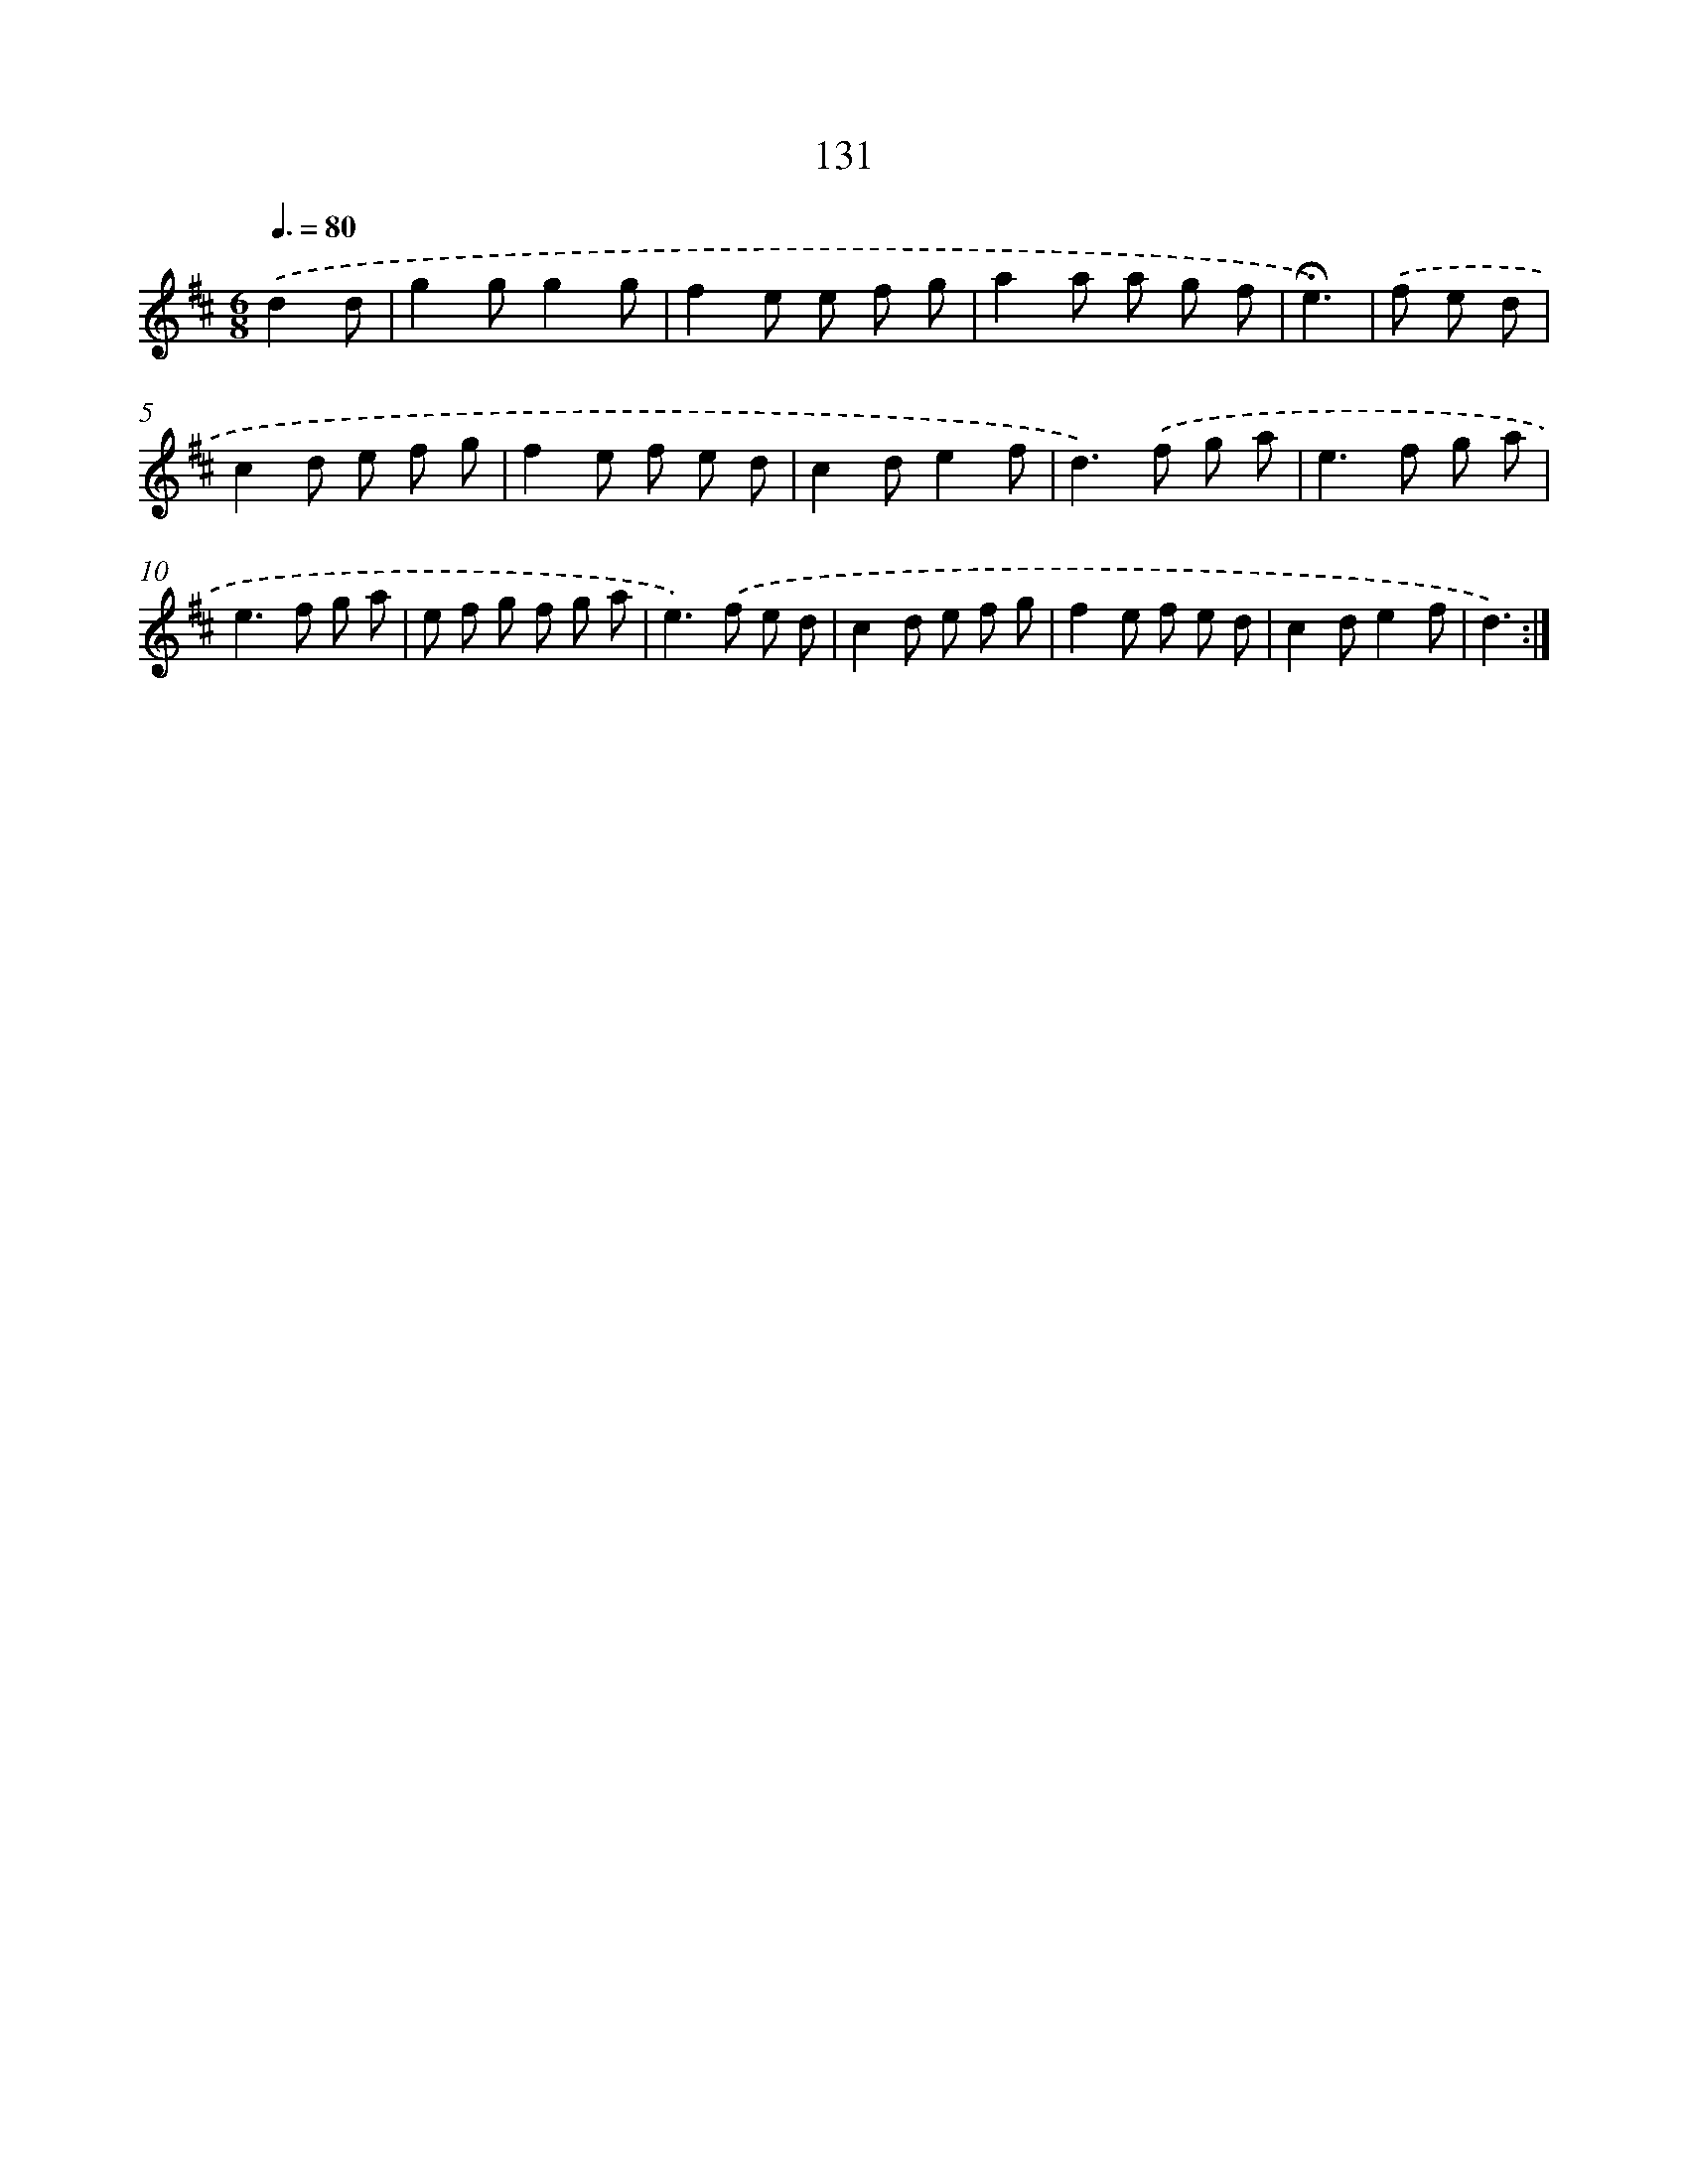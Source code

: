 X: 10369
T: 131
%%abc-version 2.0
%%abcx-abcm2ps-target-version 5.9.1 (29 Sep 2008)
%%abc-creator hum2abc beta
%%abcx-conversion-date 2018/11/01 14:37:05
%%humdrum-veritas 296780606
%%humdrum-veritas-data 2486595376
%%continueall 1
%%barnumbers 0
L: 1/8
M: 6/8
Q: 3/8=80
K: D clef=treble
.('d2d [I:setbarnb 1]|
g2gg2g |
f2e e f g |
a2a a g f |
!fermata!e3) |
.('f e d [I:setbarnb 5]|
c2d e f g |
f2e f e d |
c2de2f |
d2>).('f2 g a |
e2>f2 g a |
e2>f2 g a |
e f g f g a |
e2>).('f2 e d |
c2d e f g |
f2e f e d |
c2de2f |
d3) :|]
